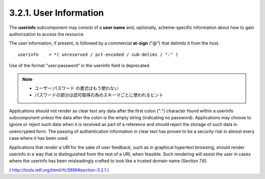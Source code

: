 .. _uri.userinfo:

3.2.1.  User Information
^^^^^^^^^^^^^^^^^^^^^^^^^^^^^^^^

The **userinfo** subcomponent may consist of a **user name** and, 
optionally, scheme-specific information 
about how to gain authorization to access the resource.  

The user information, if present, 
is followed by a commercial **at-sign** ("@") that delimits it from the host.

::

   userinfo    = *( unreserved / pct-encoded / sub-delims / ":" )

Use of the format "user:password" in the userinfo field is deprecated.  

.. note::
      - ユーザー:パスワード の書式はもう使わない
      - パスワードの部分は認可取得の為のスキーマごとに使われるヒント

Applications should not render as clear text any data 
after the first colon (":") character found within a userinfo subcomponent 
unless the data after the colon is the empty string (indicating no password).  
Applications may choose to ignore or reject such data 
when it is received as part of a reference and
should reject the storage of such data in unencrypted form.  
The passing of authentication information in clear text has proven to be
a security risk in almost every case where it has been used.

Applications that render a URI for the sake of user feedback, 
such as in graphical hypertext browsing, should render userinfo in a way that
is distinguished from the rest of a URI, when feasible. 
Such rendering will assist the user in cases where the userinfo has been
misleadingly crafted to look like a trusted domain name (Section 7.6).

( http://tools.ietf.org/html/rfc3986#section-3.2.1 ) 
